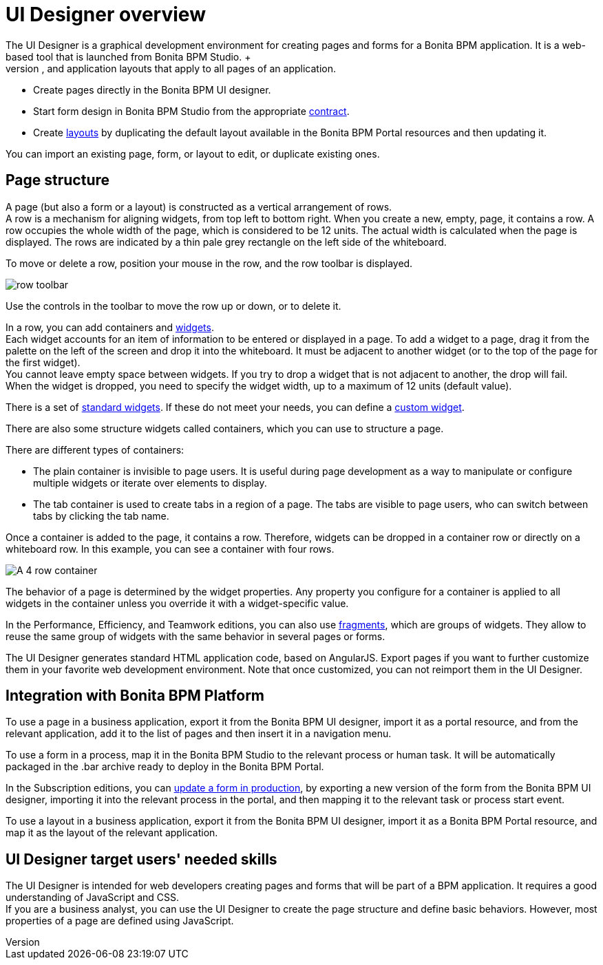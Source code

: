 = UI Designer overview
:description: The UI Designer is a graphical development environment for creating pages and forms for a Bonita BPM application. It is a web-based tool that is launched from Bonita BPM Studio. +

The UI Designer is a graphical development environment for creating pages and forms for a Bonita BPM application. It is a web-based tool that is launched from Bonita BPM Studio. +
A page is defined in HTML extended by the AngularJS JavaScript framework. Use the UI Designer to create and update pages for business applications, forms to start process instances or execute human tasks, and application layouts that apply to all pages of an application.

* Create pages directly in the Bonita BPM UI designer.
* Start form design in Bonita BPM Studio from the appropriate xref:contracts-and-contexts.adoc[contract].
* Create xref:layouts.adoc[layouts] by duplicating the default layout available in the Bonita BPM Portal resources and then updating it.

You can import an existing page, form, or layout to edit, or duplicate existing ones.

== Page structure

A page (but also a form or a layout) is constructed as a vertical arrangement of rows. +
A row is a mechanism for aligning widgets, from top left to bottom right. When you create a new, empty, page, it contains a row. A row occupies the whole width of the page, which is considered to be 12 units. The actual width is calculated when the page is displayed. The rows are indicated by a thin pale grey rectangle on the left side of the whiteboard.

To move or delete a row, position your mouse in the row, and the row toolbar is displayed.

image::images/images-6_0/row-over.png[row toolbar]

Use the controls in the toolbar to move the row up or down, or to delete it.

In a row, you can add containers and xref:widgets.adoc[widgets]. +
Each widget accounts for an item of information to be entered or displayed in a page. To add a widget to a page, drag it from the palette on the left of the screen and drop it into the whiteboard. It must be adjacent to another widget (or to the top of the page for the first widget). +
You cannot leave empty space between widgets. If you try to drop a widget that is not adjacent to another, the drop will fail. +
When the widget is dropped, you need to specify the widget width, up to a maximum of 12 units (default value).

There is a set of xref:widgets.adoc[standard widgets]. If these do not meet your needs, you can define a xref:custom-widgets.adoc[custom widget].

There are also some structure widgets called containers, which you can use to structure a page.

There are different types of containers:

* The plain container is invisible to page users. It is useful during page development as a way to manipulate or configure multiple widgets or iterate over elements to display.
* The tab container is used to create tabs in a region of a page. The tabs are visible to page users, who can switch between tabs by clicking the tab name.

Once a container is added to the page, it contains a row. Therefore, widgets can be dropped in a container row or directly on a whiteboard row. In this example, you can see a container with four rows.

image::images/images-6_0/row-normal.png[A 4 row container]

The behavior of a page is determined by the widget properties. Any property you configure for a container is applied to all widgets in the container unless you override it with a widget-specific value.

In the Performance, Efficiency, and Teamwork editions, you can also use xref:fragments.adoc[fragments], which are groups of widgets. They allow to reuse the same group of widgets with the same behavior in several pages or forms.

The UI Designer generates standard HTML application code, based on AngularJS. Export pages if you want to further customize them in your favorite web development environment. Note that once customized, you can not reimport them in the UI Designer.

== Integration with Bonita BPM Platform

To use a page in a business application, export it from the Bonita BPM UI designer, import it as a portal resource, and from the relevant application, add it to the list of pages and then insert it in a navigation menu.

To use a form in a process, map it in the Bonita BPM Studio to the relevant process or human task. It will be automatically packaged in the .bar archive ready to deploy in the Bonita BPM Portal.

In the Subscription editions, you can xref:live-update.adoc[update a form in production], by exporting a new version of the form from the Bonita BPM UI designer, importing it into the relevant process in the portal, and then mapping it to the relevant task or process start event.

To use a layout in a business application, export it from the Bonita BPM UI designer, import it as a Bonita BPM Portal resource, and map it as the layout of the relevant application.

== UI Designer target users' needed skills

The UI Designer is intended for web developers creating pages and forms that will be part of a BPM application. It requires a good understanding of JavaScript and CSS. +
If you are a business analyst, you can use the UI Designer to create the page structure and define basic behaviors. However, most properties of a page are defined using JavaScript.
